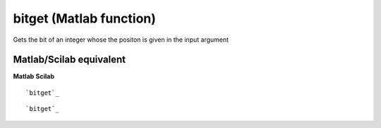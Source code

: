 


bitget (Matlab function)
========================

Gets the bit of an integer whose the positon is given in the input
argument



Matlab/Scilab equivalent
~~~~~~~~~~~~~~~~~~~~~~~~
**Matlab** **Scilab**

::

    `bitget`_



::

    `bitget`_




